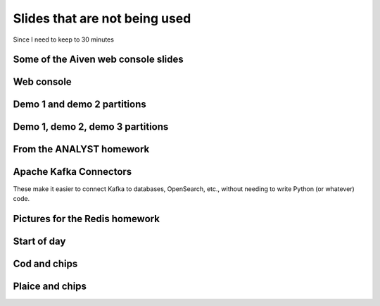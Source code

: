 Slides that are not being used
==============================

Since I need to keep to 30 minutes

Some of the Aiven web console slides
------------------------------------


Web console
-----------

.. When the image fits the (default) page, it's rather too small to be useful

.. image:: images/console-overview.png
   :width: 50%

Demo 1 and demo 2 partitions
----------------------------

.. image:: images/console-demo1-and-demo2-focussed.png
   :width: 100%


Demo 1, demo 2, demo 3 partitions
---------------------------------

.. image:: images/console-demo1-demo2-and-demo3-focussed.png
   :width: 100%

From the ANALYST homework
-------------------------

Apache Kafka Connectors
-----------------------

These make it easier to connect Kafka to databases, OpenSearch, etc., without
needing to write Python (or whatever) code.


Pictures for the Redis homework
-------------------------------

Start of day
------------

.. raw:: pdf

   Spacer 0 10

.. image:: images/homework-redis-1.svg
   :width: 70%

Cod and chips
-------------

.. raw:: pdf

   Spacer 0 10

.. image:: images/homework-redis-2.svg
   :width: 100%

Plaice and chips
----------------

.. image:: images/homework-redis-3.svg
   :width: 90%

